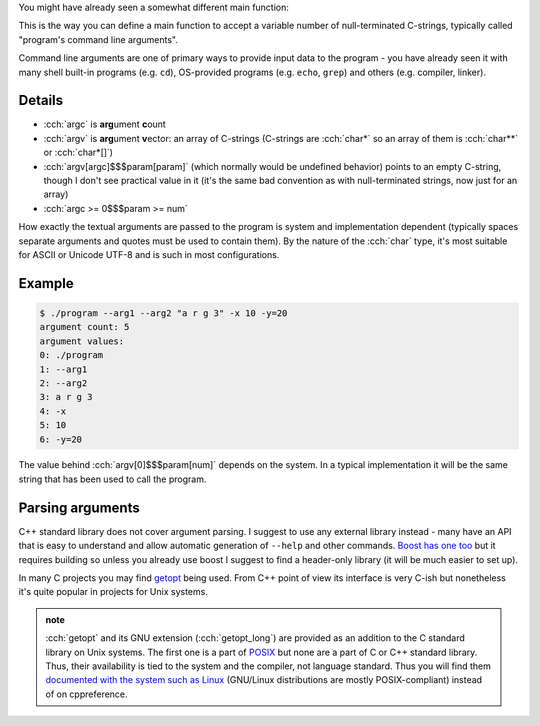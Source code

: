 .. title: xx - command line arguments
.. slug: index
.. description: parsing command line arguments
.. author: Xeverous

You might have already seen a somewhat different main function:

.. cch::
    :code_path: main_with_args.cpp
    :color_path: main_with_args.color

This is the way you can define a main function to accept a variable number of null-terminated C-strings, typically called "program's command line arguments".

Command line arguments are one of primary ways to provide input data to the program - you have already seen it with many shell built-in programs (e.g. ``cd``), OS-provided programs (e.g. ``echo``, ``grep``) and others (e.g. compiler, linker).

Details
#######

- :cch:`argc` is **arg**\ ument **c**\ ount
- :cch:`argv` is **arg**\ ument **v**\ ector: an array of C-strings (C-strings are :cch:`char*` so an array of them is :cch:`char**` or :cch:`char*[]`)
- :cch:`argv[argc]$$$param[param]` (which normally would be undefined behavior) points to an empty C-string, though I don't see practical value in it (it's the same bad convention as with null-terminated strings, now just for an array)
- :cch:`argc >= 0$$$param >= num`

How exactly the textual arguments are passed to the program is system and implementation dependent (typically spaces separate arguments and quotes must be used to contain them). By the nature of the :cch:`char` type, it's most suitable for ASCII or Unicode UTF-8 and is such in most configurations.

Example
#######

.. cch::
    :code_path: example.cpp
    :color_path: example.color

.. code::

    $ ./program --arg1 --arg2 "a r g 3" -x 10 -y=20
    argument count: 5
    argument values:
    0: ./program
    1: --arg1
    2: --arg2
    3: a r g 3
    4: -x
    5: 10
    6: -y=20

The value behind :cch:`argv[0]$$$param[num]` depends on the system. In a typical implementation it will be the same string that has been used to call the program.

Parsing arguments
#################

C++ standard library does not cover argument parsing. I suggest to use any external library instead - many have an API that is easy to understand and allow automatic generation of ``--help`` and other commands. `Boost has one too <http://boost.org/libs/program_options>`_ but it requires building so unless you already use boost I suggest to find a header-only library (it will be much easier to set up).

In many C projects you may find `getopt <https://en.wikipedia.org/wiki/Getopt>`_ being used. From C++ point of view its interface is very C-ish but nonetheless it's quite popular in projects for Unix systems.

.. admonition:: note
    :class: note

    :cch:`getopt` and its GNU extension (:cch:`getopt_long`) are provided as an addition to the C standard library on Unix systems. The first one is a part of `POSIX <https://en.wikipedia.org/wiki/POSIX>`_ but none are a part of C or C++ standard library. Thus, their availability is tied to the system and the compiler, not language standard. Thus you will find them `documented with the system such as Linux <https://linux.die.net/man/3/getopt>`_ (GNU/Linux distributions are mostly POSIX-compliant) instead of on cppreference.
